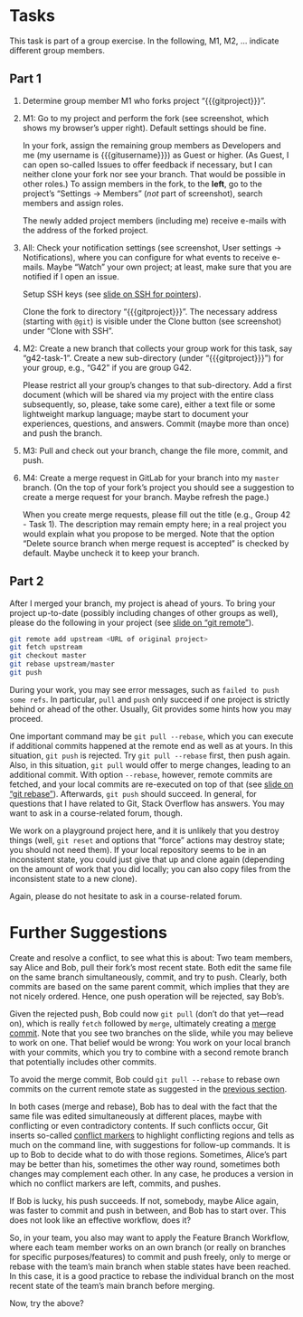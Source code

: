# Local IspellDict: en
#+SPDX-FileCopyrightText: 2020 Jens Lechtenbörger <https://lechten.gitlab.io/#me>
#+SPDX-License-Identifier: CC-BY-SA-4.0

#+KEYWORDS: OER, GitLab, git, exercise, fork, clone, branch, feature branch workflow,

# This file is not meant to be exported directly, but to be imported
# elsewhere.  See there for an example:
# https://gitlab.com/oer/oer-courses/cacs/blob/master/texts/Git-Exercise.org

* Tasks
This task is part of a group exercise.
In the following, M1, M2, … indicate different group members.

** Part 1
[[./gitlab-annotated.png]]

1. Determine group member M1 who forks project “{{{gitproject}}}”.
2. M1: Go to my project and perform the fork (see screenshot, which
   shows my browser’s upper right).  Default settings should be fine.

   In your fork, assign the remaining group members as Developers and
   me (my username is {{{gitusername}}}) as Guest or higher. (As
   Guest, I can open so-called Issues to offer feedback if necessary,
   but I can neither clone your fork nor see your branch.  That would
   be possible in other roles.)  To assign members in the fork, to the
   *left*, go to the project’s “Settings → Members” (/not/ part of
   screenshot), search members and assign roles.

   The newly added project members (including me) receive e-mails with
   the address of the forked project.
3. All: Check your notification settings (see screenshot, User
   settings → Notifications), where you can configure for what events
   to receive e-mails.  Maybe “Watch” your own project; at least, make
   sure that you are notified if I open an issue.

   Setup SSH keys (see
   [[https://oer.gitlab.io/oer-courses/cacs/Git-Introduction.html#slide-ssh][slide on SSH for pointers]]).

   Clone the fork to directory “{{{gitproject}}}”.  The necessary address
   (starting with ~@git~) is visible under the Clone button (see
   screenshot) under “Clone with SSH”.
5. M2: Create a new branch that collects your group work for this
   task, say “g42-task-1”.  Create a new sub-directory (under
   “{{{gitproject}}}”) for your group, e.g., “G42” if you are group G42.

   Please restrict all your group’s changes to that sub-directory.
   Add a first document (which will be shared via my project with the
   entire class subsequently, so, please, take some care), either a
   text file or some lightweight markup language; maybe start to
   document your experiences, questions, and answers.  Commit (maybe
   more than once) and push the branch.
6. M3: Pull and check out your branch, change the file more, commit,
   and push.
7. M4: Create a merge request in GitLab for your branch into my
   ~master~ branch.  (On the top of your fork’s project you should see
   a suggestion to create a merge request for your branch.  Maybe
   refresh the page.)

   When you create merge requests, please fill out the title
   (e.g., Group 42 - Task 1).  The description may remain empty here;
   in a real project you would explain what you propose to be merged.
   Note that the option “Delete source branch when merge request is
   accepted” is checked by default.  Maybe uncheck it to keep your
   branch.

** Part 2
After I merged your branch, my project is ahead of yours.  To bring
your project up-to-date (possibly including changes of other groups as
well), please do the following in your project (see
[[https://oer.gitlab.io/oer-courses/cacs/Git-Introduction.html#slide-git-remote][slide on “git remote”]]).

#+begin_src sh
git remote add upstream <URL of original project>
git fetch upstream
git checkout master
git rebase upstream/master
git push
#+end_src

During your work, you may see error messages, such as
~failed to push some refs~.  In particular, ~pull~ and ~push~ only
succeed if one project is strictly behind or ahead of the other.
Usually, Git provides some hints how you may proceed.

<<pull-rebase>>
One important command may be
~git pull --rebase~, which you can execute if additional commits
happened at the remote end as well as at yours.  In this situation,
~git push~ is rejected.  Try ~git pull --rebase~ first, then push
again.  Also, in this situation, ~git pull~ would offer to merge
changes, leading to an additional commit.  With option ~--rebase~,
however, remote commits are fetched, and your local commits are
re-executed on top of that (see
[[https://oer.gitlab.io/oer-courses/cacs/Git-Introduction.html#slide-git-rebase][slide on “git rebase”]]).
Afterwards, ~git push~ should succeed.  In general, for questions that
I have related to Git, Stack Overflow has answers.  You may want to
ask in a course-related forum, though.

We work on a playground project here, and it is unlikely that you
destroy things (well, ~git reset~ and options that “force” actions may
destroy state; you should not need them).  If your local repository
seems to be in an inconsistent state, you could just give that up and
clone again (depending on the amount of work that you did locally; you
can also copy files from the inconsistent state to a new clone).

Again, please do not hesitate to ask in a course-related forum.

* Further Suggestions

Create and resolve a conflict, to see what this is about: Two team
members, say Alice and Bob, pull their fork’s most recent state.  Both
edit the same file on the same branch simultaneously, commit, and try
to push.  Clearly, both commits are based on the same parent commit,
which implies that they are not nicely ordered.  Hence, one push
operation will be rejected, say Bob’s.

Given the rejected push, Bob could now ~git pull~
(don’t do that yet—read on), which is really ~fetch~ followed by
~merge~, ultimately creating a [[https://oer.gitlab.io/oer-courses/cacs/Git-Introduction.html#slide-git-merge][merge commit]].
Note that you see two branches on the slide, while you may believe to
work on one.  That belief would be wrong: You work on your local
branch with your commits, which you try to combine with a second
remote branch that potentially includes other commits.

To avoid the merge commit, Bob could
~git pull --rebase~ to rebase own commits on the current remote
state as suggested in the [[pull-rebase][previous section]].

In both cases (merge and rebase), Bob has to deal with the fact that
the same file was edited simultaneously at different places, maybe with
conflicting or even contradictory contents.  If such conflicts occur,
Git inserts so-called
[[https://stackoverflow.com/questions/10657315/git-merge-left-head-marks-in-my-files][conflict markers]]
to highlight conflicting regions and tells as much on the command line,
with suggestions for follow-up commands.  It is up to Bob to decide
what to do with those regions.  Sometimes, Alice’s part may be better
than his, sometimes the other way round, sometimes both changes may
complement each other.  In any case, he produces a version in which
no conflict markers are left, commits, and pushes.

If Bob is lucky, his push succeeds.  If not, somebody, maybe Alice
again, was faster to commit and push in between, and Bob has to start
over.  This does not look like an effective workflow, does it?

So, in your team, you also may want to apply the Feature Branch
Workflow, where each team member works on an own branch (or really on
branches for specific purposes/features) to commit and push freely,
only to merge or rebase with the team’s main branch when stable states
have been reached.  In this case, it is a good practice to rebase the
individual branch on the most recent state of the team’s main branch
before merging.

Now, try the above?
